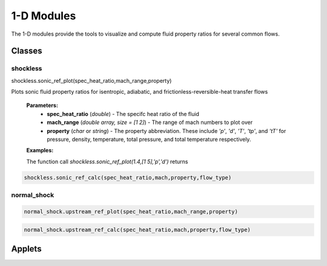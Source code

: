 1-D Modules
++++++++++

The 1-D modules provide the tools to visualize and compute fluid property ratios for several common flows.

Classes
==========

shockless
----------
.. compound::

  shockless.sonic_ref_plot(spec_heat_ratio,mach_range,property)
  
Plots sonic fluid property ratios for isentropic, adiabatic, and frictionless-reversible-heat transfer flows 
  
  **Parameters:** 
    * **spec_heat_ratio** (*double*) - The specifc heat ratio of the fluid 
    * **mach_range** (*double array, size = [1 2]*) - The range of mach numbers to plot over 
    * **property** (*char* or *string*) - The property abbreviation. These include *'p'*, *'d'*, *'T'*, *'tp'*, and *'tT'* for pressure, density, temperature, total pressure, and total temperature respectively. 
    
  **Examples:**
  
  The function call *shockless.sonic_ref_plot(1.4,[1 5],'p','d')* returns 
 
.. code-block:: matlab

  shockless.sonic_ref_calc(spec_heat_ratio,mach,property,flow_type)

normal_shock
----------
.. code-block:: matlab

  normal_shock.upstream_ref_plot(spec_heat_ratio,mach_range,property)
  
  
  
.. code-block:: matlab

  normal_shock.upstream_ref_calc(spec_heat_ratio,mach,property,flow_type)

Applets
==========



